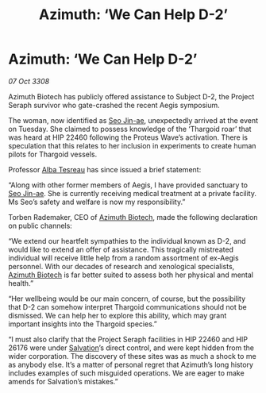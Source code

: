 :PROPERTIES:
:ID:       1c31ee10-915f-4760-b3c7-5dc9464245c2
:END:
#+title: Azimuth: ‘We Can Help D-2’
#+filetags: :Thargoid:galnet:

* Azimuth: ‘We Can Help D-2’

/07 Oct 3308/

Azimuth Biotech has publicly offered assistance to Subject D-2, the Project Seraph survivor who gate-crashed the recent Aegis symposium. 

The woman, now identified as [[id:6bcd90ab-54f2-4d9a-9eeb-92815cc7766e][Seo Jin-ae]], unexpectedly arrived at the event on Tuesday. She claimed to possess knowledge of the ‘Thargoid roar’ that was heard at HIP 22460 following the Proteus Wave’s activation. There is speculation that this relates to her inclusion in experiments to create human pilots for Thargoid vessels. 

Professor [[id:c2623368-19b0-4995-9e35-b8f54f741a53][Alba Tesreau]] has since issued a brief statement: 

“Along with other former members of Aegis, I have provided sanctuary to [[id:6bcd90ab-54f2-4d9a-9eeb-92815cc7766e][Seo Jin-ae]]. She is currently receiving medical treatment at a private facility. Ms Seo’s safety and welfare is now my responsibility.” 

Torben Rademaker, CEO of [[id:e68a5318-bd72-4c92-9f70-dcdbd59505d1][Azimuth Biotech]], made the following declaration on public channels: 

“We extend our heartfelt sympathies to the individual known as D-2, and would like to extend an offer of assistance. This tragically mistreated individual will receive little help from a random assortment of ex-Aegis personnel. With our decades of research and xenological specialists, [[id:e68a5318-bd72-4c92-9f70-dcdbd59505d1][Azimuth Biotech]] is far better suited to assess both her physical and mental health.” 

“Her wellbeing would be our main concern, of course, but the possibility that D-2 can somehow interpret Thargoid communications should not be dismissed. We can help her to explore this ability, which may grant important insights into the Thargoid species.”  

“I must also clarify that the Project Seraph facilities in HIP 22460 and HIP 26176 were under [[id:106b62b9-4ed8-4f7c-8c5c-12debf994d4f][Salvation]]’s direct control, and were kept hidden from the wider corporation. The discovery of these sites was as much a shock to me as anybody else. It’s a matter of personal regret that Azimuth’s long history includes examples of such misguided operations. We are eager to make amends for Salvation’s mistakes.”
